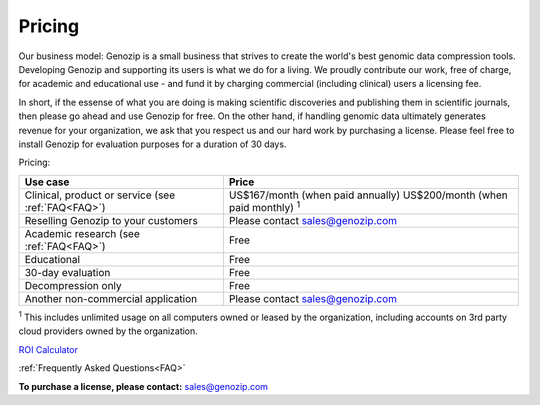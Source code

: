 ..
   (C) 2020-2022 Black Paw Ventures Limited. All rights reserved.

.. _commercial:

Pricing
=======

Our business model: Genozip is a small business that strives to create the world's best genomic data compression tools. Developing Genozip and supporting its users is what we do for a living. We proudly contribute our work, free of charge, for academic and educational use - and fund it by charging commercial (including clinical) users a licensing fee. 

In short, if the essense of what you are doing is making scientific discoveries and publishing them in scientific journals, then please go ahead and use Genozip for free. On the other hand, if handling genomic data ultimately generates revenue for your organization, we ask that you respect us and our hard work by purchasing a license. Please feel free to install Genozip for evaluation purposes for a duration of 30 days.

Pricing: 

================================================== =================================================== 
Use case                                           Price
================================================== =================================================== 
Clinical, product or service (see :ref:`FAQ<FAQ>`) US$167/month (when paid annually) 
                                                   US$200/month (when paid monthly) :sup:`1`

Reselling Genozip to your customers                Please contact sales@genozip.com

Academic research (see :ref:`FAQ<FAQ>`)            Free

Educational                                        Free

30-day evaluation                                  Free

Decompression only                                 Free

Another non-commercial application                 Please contact sales@genozip.com
================================================== =================================================== 

:sup:`1` This includes unlimited usage on all computers owned or leased by the organization, including accounts on 3rd party cloud providers owned by the organization. 


`ROI Calculator <https://docs.google.com/spreadsheets/d/1A-l2Qa7nRR7wry6jm4vHROcFqOysbK_LbuJMs-rG_40>`_

:ref:`Frequently Asked Questions<FAQ>`

**To purchase a license, please contact:** `sales@genozip.com <mailto:sales@genozip.com>`_


